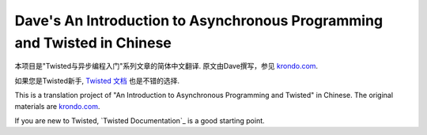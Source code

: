 ================================================================================
Dave's An Introduction to Asynchronous Programming and Twisted in Chinese
================================================================================
本项目是"Twisted与异步编程入门"系列文章的简体中文翻译.
原文由Dave撰写，参见 `krondo.com <http://krondo.com/blog/?page_id=1327>`_. 

如果您是Twisted新手, `Twisted 文档`_ 也是不错的选择.  

This is a translation project of "An Introduction to Asynchronous Programming and Twisted" in Chinese.
The original materials are `krondo.com <http://krondo.com/blog/?page_id=1327>`_. 

If you are new to Twisted, `Twisted Documentation`_ is a good starting point.

.. _Twisted 文档: http://twistedmatrix.com/documents/10.0.0/core/howto/index.html
